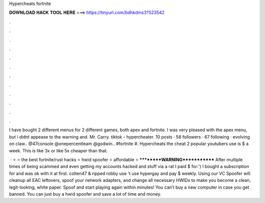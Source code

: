 Hypercheats fortnite



𝐃𝐎𝐖𝐍𝐋𝐎𝐀𝐃 𝐇𝐀𝐂𝐊 𝐓𝐎𝐎𝐋 𝐇𝐄𝐑𝐄 ===> https://tinyurl.com/bdhkdms3?523542



.



.



.



.



.



.



.



.



.



.



.



.

I have bought 2 different menus for 2 different games, both apex and fortnite. I was very pleased with the apex menu, but i didnt appease to the warning and. Mr. Carry. tiktok - hypercheater. 10 posts · 58 followers · 67 following · evolving on claw.. @47console @onepercentteam @godwin.. #fortnite #. Hypercheats the cheat 2 popular youtubers use is $ a week. This is like 3x or like 5x cheaper than that.

 · ⭐  ⭐ the best fortnite/rust hacks ⭐ hwid spoofer ⭐ affordable ⭐ **********WARNING************* After multiple times of being scammed and even getting my accounts hacked and stuff via a rat I paid $ for:') I bought a subscription for  and was ok with it at first.  colten47 & ripped robby use 't use hypergay and pay $ weekly. Using our VC Spoofer will cleanup all EAC leftovers, spoof your network adapters, and change all necessary HWIDs to make you become a clean, legit-looking, white paper. Spoof and start playing again within minutes! You can’t buy a new computer in case you get banned. You can just buy a hwid spoofer and save a lot of time and money.
